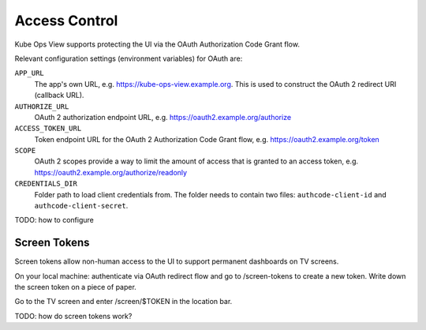 ==============
Access Control
==============

Kube Ops View supports protecting the UI via the OAuth Authorization Code Grant flow.

Relevant configuration settings (environment variables) for OAuth are:

``APP_URL``
    The app's own URL, e.g. https://kube-ops-view.example.org. This is used to construct the OAuth 2 redirect URI (callback URL).
``AUTHORIZE_URL``
    OAuth 2 authorization endpoint URL, e.g. https://oauth2.example.org/authorize
``ACCESS_TOKEN_URL``
    Token endpoint URL for the OAuth 2 Authorization Code Grant flow, e.g. https://oauth2.example.org/token
``SCOPE``
    OAuth 2 scopes provide a way to limit the amount of access that is granted to an access token, e.g. https://oauth2.example.org/authorize/readonly
``CREDENTIALS_DIR``
    Folder path to load client credentials from. The folder needs to contain two files: ``authcode-client-id`` and ``authcode-client-secret``.


TODO: how to configure

Screen Tokens
=============

Screen tokens allow non-human access to the UI to support permanent dashboards on TV screens.

On your local machine: authenticate via OAuth redirect flow and go to /screen-tokens to create a new token.
Write down the screen token on a piece of paper.

Go to the TV screen and enter /screen/$TOKEN in the location bar.

TODO: how do screen tokens work?
